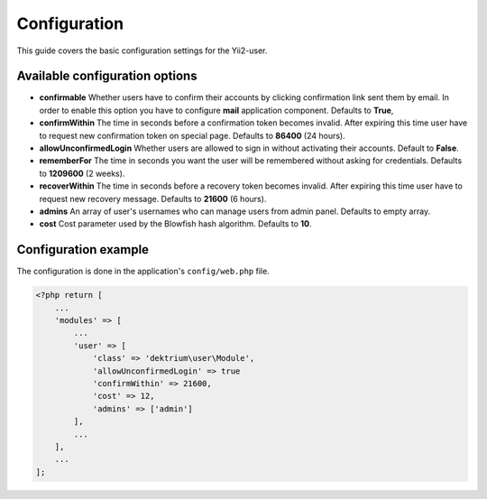 Configuration
=============

This guide covers the basic configuration settings for the Yii2-user.

Available configuration options
-------------------------------

- **confirmable** Whether users have to confirm their accounts by clicking confirmation link sent them by email.
  In order to enable this option you have to configure **mail** application component. Defaults to **True**,

- **confirmWithin** The time in seconds before a confirmation token becomes invalid. After expiring this time user
  have to request new confirmation token on special page. Defaults to **86400** (24 hours).

- **allowUnconfirmedLogin** Whether users are allowed to sign in without activating their accounts. Default to **False**.

- **rememberFor** The time in seconds you want the user will be remembered without asking for credentials. Defaults
  to **1209600** (2 weeks).

- **recoverWithin** The time in seconds before a recovery token becomes invalid. After expiring this time user
  have to request new recovery message. Defaults to **21600** (6 hours).

- **admins** An array of user's usernames who can manage users from admin panel. Defaults to empty array.

- **cost** Cost parameter used by the Blowfish hash algorithm. Defaults to **10**.

Configuration example
---------------------

The configuration is done in the application's ``config/web.php`` file.

.. code-block:: php

    <?php return [
        ...
        'modules' => [
            ...
            'user' => [
                'class' => 'dektrium\user\Module',
                'allowUnconfirmedLogin' => true
                'confirmWithin' => 21600,
                'cost' => 12,
                'admins' => ['admin']
            ],
            ...
        ],
        ...
    ];


